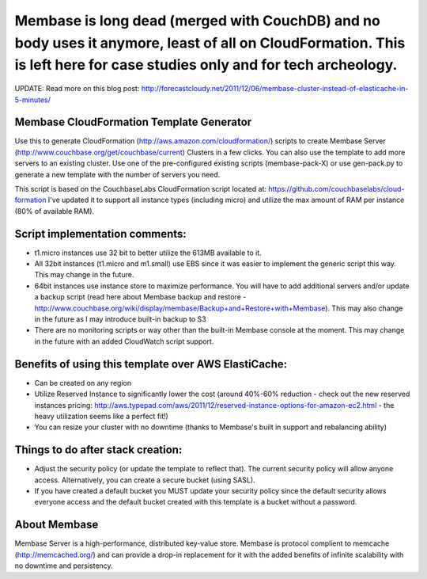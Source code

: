 
=======================================================================================================
Membase is long dead (merged with CouchDB) and no body uses it anymore, least of all on CloudFormation. This is left here for case studies only and for tech archeology.
=======================================================================================================




UPDATE: Read more on this blog post: http://forecastcloudy.net/2011/12/06/membase-cluster-instead-of-elasticache-in-5-minutes/

Membase CloudFormation Template Generator
=========================================

Use this to generate CloudFormation (http://aws.amazon.com/cloudformation/) scripts to create Membase Server (http://www.couchbase.org/get/couchbase/current) Clusters in a few clicks. You can also use the template to add more servers to an existing cluster.
Use one of the pre-configured existing scripts (membase-pack-X) or use gen-pack.py to generate a new template with the number of servers you need.

This script is based on the CouchbaseLabs CloudFormation script located at: https://github.com/couchbaselabs/cloud-formation
I've updated it to support all instance types (including micro) and utilize the max amount of RAM per instance (80% of available RAM).

Script implementation comments:
===============================
* t1.micro instances use 32 bit to better utilize the 613MB available to it.
* All 32bit instances (t1.micro and m1.small) use EBS since it was easier to implement the generic script this way. This may change in the future.
* 64bit instances use instance store to maximize performance. You will have to add additional servers and/or update a backup script (read here about Membase backup and restore - http://www.couchbase.org/wiki/display/membase/Backup+and+Restore+with+Membase). This may also change in the future as I may introduce built-in backup to S3
* There are no monitoring scripts or way other than the built-in Membase console at the moment. This may change in the future with an added CloudWatch script support.


Benefits of using this template over AWS ElastiCache:
=====================================================
* Can be created on any region 
* Utilize Reserved Instance to significantly lower the cost (around 40%-60% reduction - check out the new reserved instances pricing: http://aws.typepad.com/aws/2011/12/reserved-instance-options-for-amazon-ec2.html - the heavy utilization seems like a perfect fit!)
* You can resize your cluster with no downtime (thanks to Membase's built in support and rebalancing ability)


Things to do after stack creation:
==================================
* Adjust the security policy (or update the template to reflect that). The current security policy will allow anyone access. Alternatively, you can create a secure bucket (using SASL).
* If you have created a default bucket you MUST update your security policy since the default security allows everyone access and the default bucket created with this template is a bucket without a password.


About Membase
=============
Membase Server is a high-performance, distributed key-value store. Membase is protocol complient to memcache (http://memcached.org/) and can provide a drop-in replacement for it with the added benefits of infinite scalability with no downtime and persistency.

